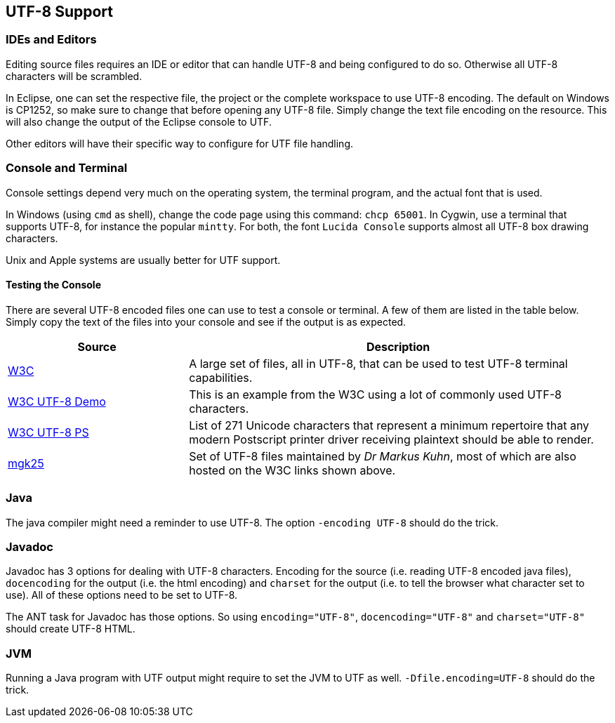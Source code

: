 //
// ============LICENSE_START=======================================================
// Copyright (C) 2018-2019 Sven van der Meer. All rights reserved.
// ================================================================================
// This file is licensed under the Creative Commons Attribution-ShareAlike 4.0 International Public License
// Full license text at https://creativecommons.org/licenses/by-sa/4.0/legalcode
// 
// SPDX-License-Identifier: CC-BY-SA-4.0
// ============LICENSE_END=========================================================
//
// @author Sven van der Meer (vdmeer.sven@mykolab.com)
//

== UTF-8 Support



=== IDEs and Editors
Editing source files requires an IDE or editor that can handle UTF-8 and being configured to do so.
Otherwise all UTF-8 characters will be scrambled.

In Eclipse, one can set the respective file, the project or the complete workspace to use UTF-8 encoding.
The default on Windows is CP1252, so make sure to change that before opening any UTF-8 file.
Simply change the text file encoding on the resource.
This will also change the output of the Eclipse console to UTF.

Other editors will have their specific way to configure for UTF file handling.


=== Console and Terminal
Console settings depend very much on the operating system, the terminal program, and the actual font that is used.

In Windows (using `cmd` as shell), change the code page using this command: `chcp 65001`.
In Cygwin, use a terminal that supports UTF-8, for instance the popular `mintty`.
For both, the font `Lucida Console` supports almost all UTF-8 box drawing characters.

Unix and Apple systems are usually better for UTF support.


==== Testing the Console
There are several UTF-8 encoded files one can use to test a console or terminal.
A few of them are listed in the table below.
Simply copy the text of the files into your console and see if the output is as expected.

[cols="30,70", grid=rows, frame=none, %autowidth.stretch, options="header"]
|===
| Source | Description

| link:https://www.w3.org/2001/06/utf-8-test/[W3C] |
A large set of files, all in UTF-8, that can be used to test UTF-8 terminal capabilities.

| link:https://www.w3.org/2001/06/utf-8-test/UTF-8-demo.html[W3C UTF-8 Demo] |
This is an example from the W3C using a lot of commonly used UTF-8 characters.

| link:https://www.w3.org/2001/06/utf-8-test/postscript-utf-8.html[W3C UTF-8 PS] |
List of 271 Unicode characters that represent a minimum repertoire that any modern Postscript printer driver receiving plaintext should be able to render.

| link:https://www.cl.cam.ac.uk/~mgk25/ucs/examples/[mgk25] |
Set of UTF-8 files maintained by _Dr Markus Kuhn_, most of which are also hosted on the W3C links shown above.

|===


=== Java
The java compiler might need a reminder to use UTF-8.
The option `-encoding UTF-8` should do the trick.



=== Javadoc
Javadoc has 3 options for dealing with UTF-8 characters.
Encoding for the source (i.e. reading UTF-8 encoded java files),
    `docencoding` for the output (i.e. the html encoding) and
    `charset` for the output (i.e. to tell the browser what character set to use).
All of these options need to be set to UTF-8.

The ANT task for Javadoc has those options.
So using `encoding="UTF-8"`, `docencoding="UTF-8"` and `charset="UTF-8"` should create UTF-8 HTML.



=== JVM
Running a Java program with UTF output might require to set the JVM to UTF as well.
`-Dfile.encoding=UTF-8` should do the trick.

